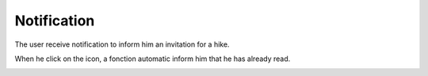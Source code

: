 .. _notification:

Notification
------------

The user receive notification to inform him an invitation for a hike.

When he click on the icon, a fonction automatic inform him that he has already read.

.. image:: notification.png